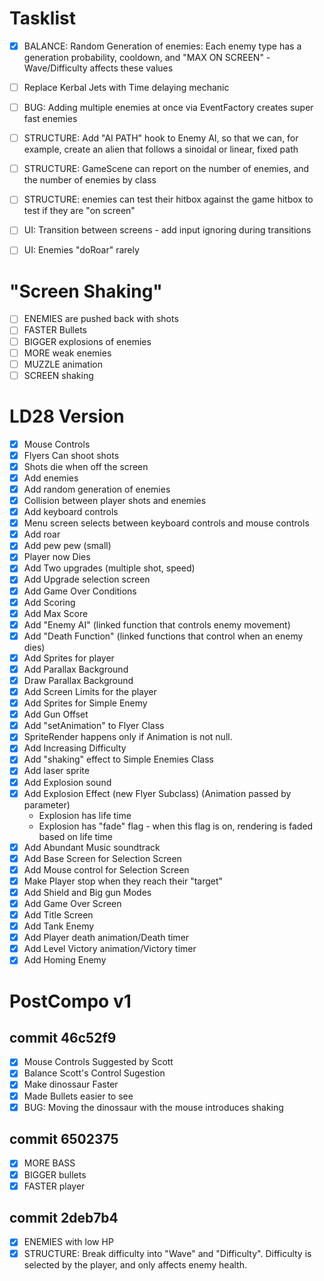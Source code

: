 * Tasklist
- [X] BALANCE: Random Generation of enemies: Each enemy type has a generation probability, cooldown, 
      and "MAX ON SCREEN" - Wave/Difficulty affects these values

- [ ] Replace Kerbal Jets with Time delaying mechanic
- [ ] BUG: Adding multiple enemies at once via EventFactory creates super fast enemies
- [ ] STRUCTURE: Add "AI PATH" hook to Enemy AI, so that we can, for example,
  create an alien that follows a sinoidal or linear, fixed path
- [ ] STRUCTURE: GameScene can report on the number of enemies, and the number of enemies by class
- [ ] STRUCTURE: enemies can test their hitbox against the game hitbox to test if they are "on screen"
- [ ] UI: Transition between screens - add input ignoring during transitions
- [ ] UI: Enemies "doRoar" rarely

* "Screen Shaking"
- [ ] ENEMIES are pushed back with shots
- [ ] FASTER Bullets
- [ ] BIGGER explosions of enemies
- [ ] MORE weak enemies
- [ ] MUZZLE animation
- [ ] SCREEN shaking

* LD28 Version

- [X] Mouse Controls
- [X] Flyers Can shoot shots
- [X] Shots die when off the screen
- [X] Add enemies
- [X] Add random generation of enemies
- [X] Collision between player shots and enemies
- [X] Add keyboard controls
- [X] Menu screen selects between keyboard controls and mouse controls
- [X] Add roar
- [X] Add pew pew (small)
- [X] Player now Dies
- [X] Add Two upgrades (multiple shot, speed)
- [X] Add Upgrade selection screen
- [X] Add Game Over Conditions
- [X] Add Scoring
- [X] Add Max Score
- [X] Add "Enemy AI" (linked function that controls enemy movement)
- [X] Add "Death Function" (linked functions that control when an enemy dies)
- [X] Add Sprites for player
- [X] Add Parallax Background
- [X] Draw Parallax Background
- [X] Add Screen Limits for the player
- [X] Add Sprites for Simple Enemy
- [X] Add Gun Offset
- [X] Add "setAnimation" to Flyer Class
- [X] SpriteRender happens only if Animation is not null.
- [X] Add Increasing Difficulty
- [X] Add "shaking" effect to Simple Enemies Class
- [X] Add laser sprite
- [X] Add Explosion sound
- [X] Add Explosion Effect (new Flyer Subclass) (Animation passed by parameter)
  - Explosion has life time
  - Explosion has "fade" flag - when this flag is on, rendering is faded based 
    on life time
- [X] Add Abundant Music soundtrack
- [X] Add Base Screen for Selection Screen
- [X] Add Mouse control for Selection Screen
- [X] Make Player stop when they reach their "target"
- [X] Add Shield and Big gun Modes
- [X] Add Game Over Screen
- [X] Add Title Screen
- [X] Add Tank Enemy
- [X] Add Player death animation/Death timer
- [X] Add Level Victory animation/Victory timer
- [X] Add Homing Enemy
* PostCompo v1
** commit 46c52f9
- [X] Mouse Controls Suggested by Scott
- [X] Balance Scott's Control Sugestion
- [X] Make dinossaur Faster 
- [X] Made Bullets easier to see
- [X] BUG: Moving the dinossaur with the mouse introduces shaking

** commit 6502375
- [X] MORE BASS
- [X] BIGGER bullets
- [X] FASTER player

** commit 2deb7b4
- [X] ENEMIES with low HP
- [X] STRUCTURE: Break difficulty into "Wave" and
  "Difficulty". Difficulty is selected by the player, and only affects
  enemy health.
